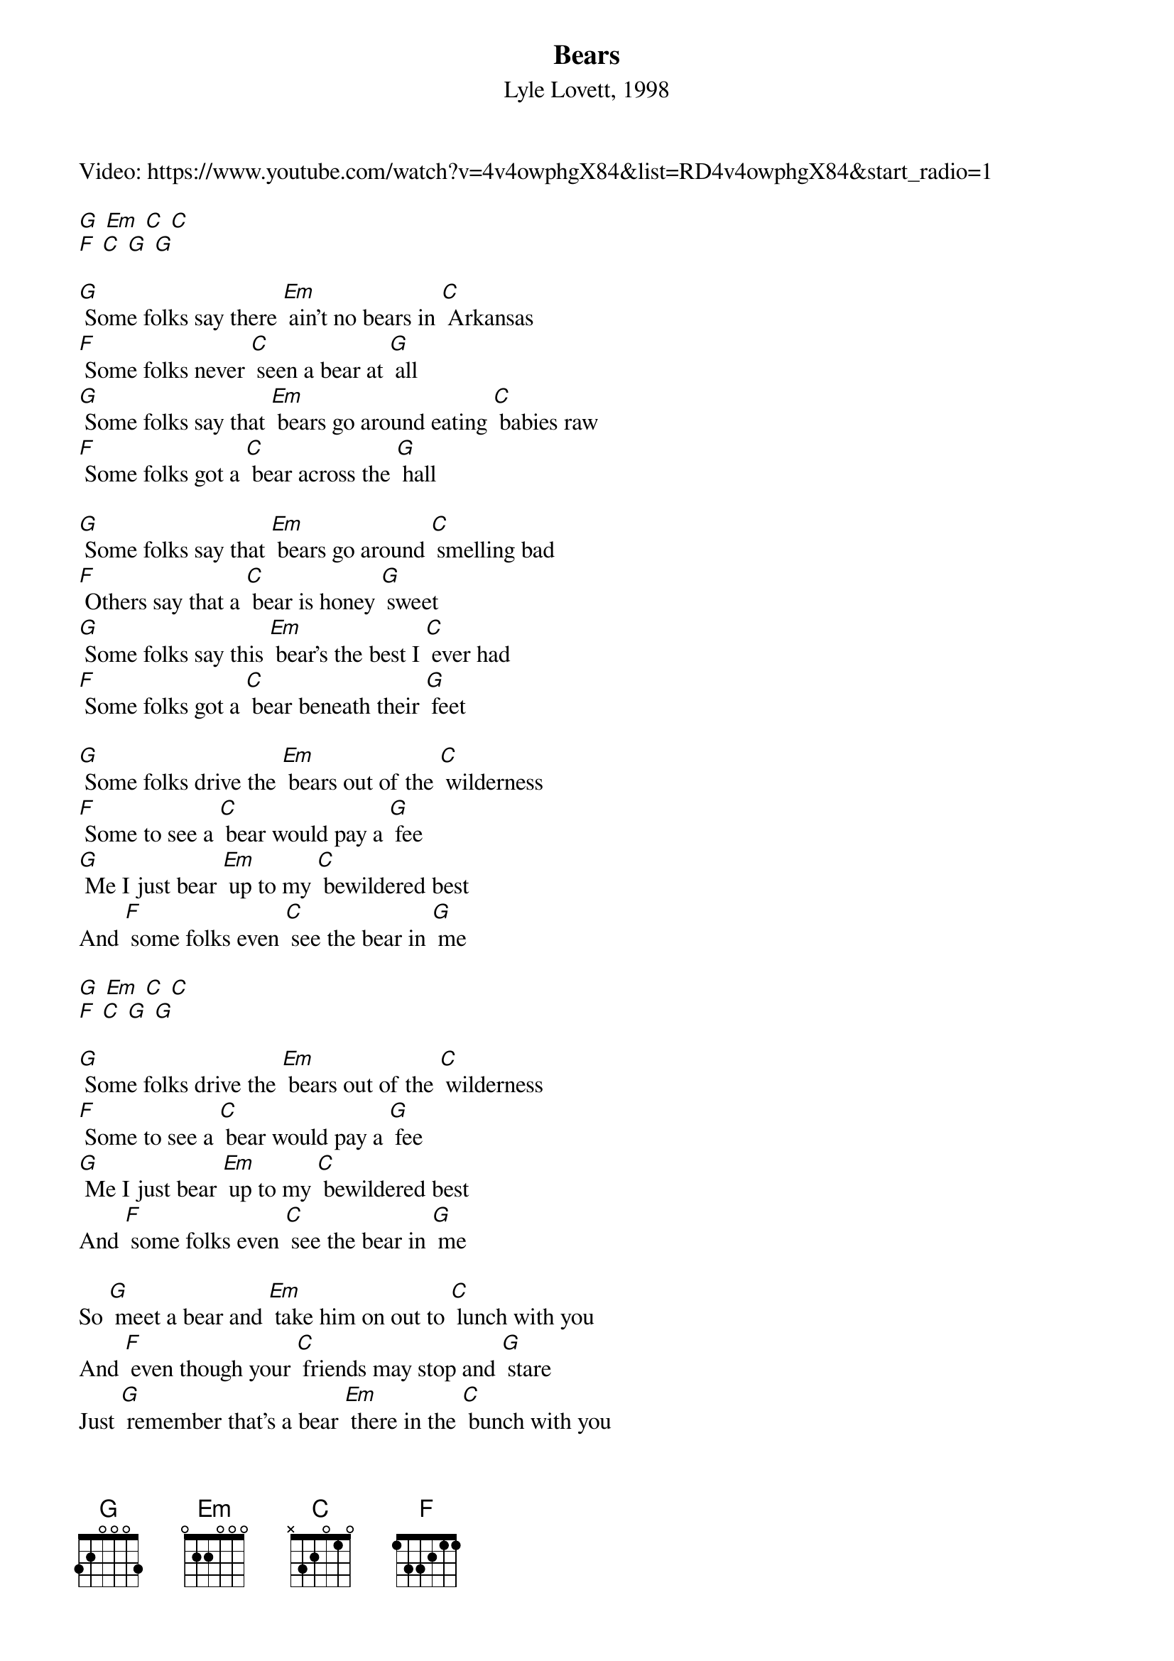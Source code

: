 {t: Bears}
{st: Lyle Lovett, 1998}
Video: https://www.youtube.com/watch?v=4v4owphgX84&list=RD4v4owphgX84&start_radio=1

[G] [Em] [C] [C]
[F] [C] [G] [G]
 
[G] Some folks say there [Em] ain't no bears in [C] Arkansas
[F] Some folks never [C] seen a bear at [G] all
[G] Some folks say that [Em] bears go around eating [C] babies raw
[F] Some folks got a [C] bear across the [G] hall
 
[G] Some folks say that [Em] bears go around [C] smelling bad
[F] Others say that a [C] bear is honey [G] sweet
[G] Some folks say this [Em] bear's the best I [C] ever had
[F] Some folks got a [C] bear beneath their [G] feet
 
[G] Some folks drive the [Em] bears out of the [C] wilderness
[F] Some to see a [C] bear would pay a [G] fee
[G] Me I just bear [Em] up to my [C] bewildered best
And [F] some folks even [C] see the bear in [G] me
 
[G] [Em] [C] [C]
[F] [C] [G] [G]
 
[G] Some folks drive the [Em] bears out of the [C] wilderness
[F] Some to see a [C] bear would pay a [G] fee
[G] Me I just bear [Em] up to my [C] bewildered best
And [F] some folks even [C] see the bear in [G] me
 
So [G] meet a bear and [Em] take him on out to [C] lunch with you
And [F] even though your [C] friends may stop and [G] stare
Just [G] remember that's a bear [Em] there in the [C] bunch with you
And they [F] just don't come no [C] better than a [G] bear

So [G] meet a bear and [Em] take him on out to [C] lunch with you
And [F] even though your [C] friends may stop and [G] stare
Just [G] remember that's a bear [Em] there in the [C] bunch with you
And they [F] just don't come no [C] better than a [G] bear [C]/ [G]/


